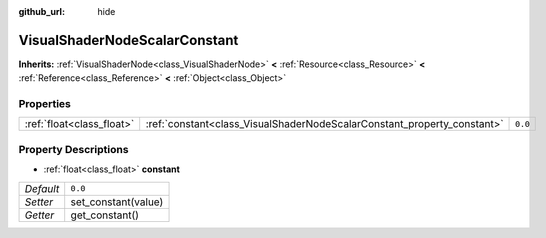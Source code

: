 :github_url: hide

.. DO NOT EDIT THIS FILE!!!
.. Generated automatically from Godot engine sources.
.. Generator: https://github.com/godotengine/godot/tree/3.5/doc/tools/make_rst.py.
.. XML source: https://github.com/godotengine/godot/tree/3.5/doc/classes/VisualShaderNodeScalarConstant.xml.

.. _class_VisualShaderNodeScalarConstant:

VisualShaderNodeScalarConstant
==============================

**Inherits:** :ref:`VisualShaderNode<class_VisualShaderNode>` **<** :ref:`Resource<class_Resource>` **<** :ref:`Reference<class_Reference>` **<** :ref:`Object<class_Object>`



Properties
----------

+---------------------------+-------------------------------------------------------------------------+---------+
| :ref:`float<class_float>` | :ref:`constant<class_VisualShaderNodeScalarConstant_property_constant>` | ``0.0`` |
+---------------------------+-------------------------------------------------------------------------+---------+

Property Descriptions
---------------------

.. _class_VisualShaderNodeScalarConstant_property_constant:

- :ref:`float<class_float>` **constant**

+-----------+---------------------+
| *Default* | ``0.0``             |
+-----------+---------------------+
| *Setter*  | set_constant(value) |
+-----------+---------------------+
| *Getter*  | get_constant()      |
+-----------+---------------------+

.. |virtual| replace:: :abbr:`virtual (This method should typically be overridden by the user to have any effect.)`
.. |const| replace:: :abbr:`const (This method has no side effects. It doesn't modify any of the instance's member variables.)`
.. |vararg| replace:: :abbr:`vararg (This method accepts any number of arguments after the ones described here.)`
